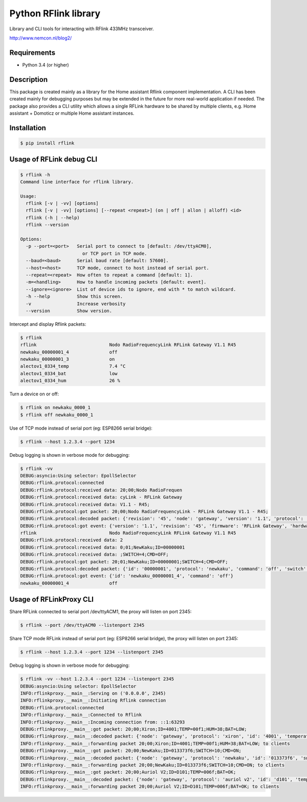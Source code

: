 Python RFlink library
=====================

.. image:: https://travis-ci.org/aequitas/python-rflink.svg?branch=master
    :target: https://travis-ci.org/aequitas/python-rflink

.. image:: https://img.shields.io/pypi/v/rflink.svg
    :target: https://pypi.python.org/pypi/rflink

.. image:: https://img.shields.io/pypi/pyversions/rflink.svg
    :target: https://pypi.python.org/pypi/rflink

.. image:: https://img.shields.io/codeclimate/github/aequitas/python-rflink.svg
    :target: https://codeclimate.com/github/aequitas/python-rflink/code

.. image:: https://img.shields.io/codeclimate/coverage/github/aequitas/python-rflink.svg
    :target: https://codeclimate.com/github/aequitas/python-rflink/coverage

.. image:: https://img.shields.io/requires/github/aequitas/python-rflink.svg
    :target: https://requires.io/github/aequitas/python-rflink/requirements/

Library and CLI tools for interacting with RFlink 433MHz transceiver.

http://www.nemcon.nl/blog2/

Requirements
------------

- Python 3.4 (or higher)

Description
-----------

This package is created mainly as a library for the Home assistant Rflink component implementation. A CLI has been created mainly for debugging purposes but may be extended in the future for more real-world application if needed.
The package also provides a CLI utility which allows a single RFLink hardware to be shared by multiple clients, e.g. Home assistant + Domoticz or multiple Home assistant instances.

Installation
------------

.. code-block:: bash

    $ pip install rflink

Usage of RFLink debug CLI
-------------------------

.. code-block:: bash

    $ rflink -h
    Command line interface for rflink library.

    Usage:
      rflink [-v | -vv] [options]
      rflink [-v | -vv] [options] [--repeat <repeat>] (on | off | allon | alloff) <id>
      rflink (-h | --help)
      rflink --version

    Options:
      -p --port=<port>   Serial port to connect to [default: /dev/ttyACM0],
                           or TCP port in TCP mode.
      --baud=<baud>      Serial baud rate [default: 57600].
      --host=<host>      TCP mode, connect to host instead of serial port.
      --repeat=<repeat>  How often to repeat a command [default: 1].
      -m=<handling>      How to handle incoming packets [default: event].
      --ignore=<ignore>  List of device ids to ignore, end with * to match wildcard.
      -h --help          Show this screen.
      -v                 Increase verbosity
      --version          Show version.

Intercept and display Rflink packets:

.. code-block:: bash

    $ rflink
    rflink                           Nodo RadioFrequencyLink RFLink Gateway V1.1 R45
    newkaku_00000001_4               off
    newkaku_00000001_3               on
    alectov1_0334_temp               7.4 °C
    alectov1_0334_bat                low
    alectov1_0334_hum                26 %

Turn a device on or off:

.. code-block:: bash

    $ rflink on newkaku_0000_1
    $ rflink off newkaku_0000_1

Use of TCP mode instead of serial port (eg: ESP8266 serial bridge):

.. code-block:: bash

    $ rflink --host 1.2.3.4 --port 1234

Debug logging is shown in verbose mode for debugging:

.. code-block:: bash

    $ rflink -vv
    DEBUG:asyncio:Using selector: EpollSelector
    DEBUG:rflink.protocol:connected
    DEBUG:rflink.protocol:received data: 20;00;Nodo RadioFrequen
    DEBUG:rflink.protocol:received data: cyLink - RFLink Gateway
    DEBUG:rflink.protocol:received data: V1.1 - R45;
    DEBUG:rflink.protocol:got packet: 20;00;Nodo RadioFrequencyLink - RFLink Gateway V1.1 - R45;
    DEBUG:rflink.protocol:decoded packet: {'revision': '45', 'node': 'gateway', 'version': '1.1', 'protocol': 'unknown', 'firmware': 'RFLink Gateway', 'hardware': 'Nodo RadioFrequencyLink'}
    DEBUG:rflink.protocol:got event: {'version': '1.1', 'revision': '45', 'firmware': 'RFLink Gateway', 'hardware': 'Nodo RadioFrequencyLink', 'id': 'rflink'}
    rflink                           Nodo RadioFrequencyLink RFLink Gateway V1.1 R45
    DEBUG:rflink.protocol:received data: 2
    DEBUG:rflink.protocol:received data: 0;01;NewKaku;ID=00000001
    DEBUG:rflink.protocol:received data: ;SWITCH=4;CMD=OFF;
    DEBUG:rflink.protocol:got packet: 20;01;NewKaku;ID=00000001;SWITCH=4;CMD=OFF;
    DEBUG:rflink.protocol:decoded packet: {'id': '00000001', 'protocol': 'newkaku', 'command': 'off', 'switch': '4', 'node': 'gateway'}
    DEBUG:rflink.protocol:got event: {'id': 'newkaku_00000001_4', 'command': 'off'}
    newkaku_00000001_4               off

Usage of RFLinkProxy CLI
------------------------

.. code-block:: bash
    $ rflinkproxy -h
    Command line interface for rflink proxy.

    Usage:
      rflinkproxy [-v | -vv] [options]
      rflinkproxy (-h | --help)
      rflinkproxy --version

    Options:
      --listenport=<port>  Port to listen on
      --port=<port>        Serial port to connect to [default: /dev/ttyACM0],
                             or TCP port in TCP mode.
      --baud=<baud>        Serial baud rate [default: 57600].
      --host=<host>        TCP mode, connect to host instead of serial port.
      --repeat=<repeat>    How often to repeat a command [default: 1].
      -h --help            Show this screen.
      -v                   Increase verbosity
      --version            Show version.

Share RFLink connected to serial port /dev/ttyACM1,
the proxy will listen on port 2345:

.. code-block:: bash

    $ rflink --port /dev/ttyACM0 --listenport 2345

Share TCP mode RFLink instead of serial port (eg: ESP8266 serial bridge),
the proxy will listen on port 2345:

.. code-block:: bash

    $ rflink --host 1.2.3.4 --port 1234 --listenport 2345

Debug logging is shown in verbose mode for debugging:

.. code-block:: bash

    $ rflink -vv --host 1.2.3.4 --port 1234 --listenport 2345
    DEBUG:asyncio:Using selector: EpollSelector
    INFO:rflinkproxy.__main__:Serving on ('0.0.0.0', 2345)
    INFO:rflinkproxy.__main__:Initiating Rflink connection
    DEBUG:rflink.protocol:connected
    INFO:rflinkproxy.__main__:Connected to Rflink
    INFO:rflinkproxy.__main__:Incoming connection from: ::1:63293
    DEBUG:rflinkproxy.__main__:got packet: 20;00;Xiron;ID=4001;TEMP=00f1;HUM=38;BAT=LOW;
    DEBUG:rflinkproxy.__main__:decoded packet: {'node': 'gateway', 'protocol': 'xiron', 'id': '4001', 'temperature': 24.1, 'temperature_unit': '°C', 'humidity': 38, 'humidity_unit': '%', 'battery': 'low'}
    INFO:rflinkproxy.__main__:forwarding packet 20;00;Xiron;ID=4001;TEMP=00f1;HUM=38;BAT=LOW; to clients
    DEBUG:rflinkproxy.__main__:got packet: 20;00;NewKaku;ID=013373f6;SWITCH=10;CMD=ON;
    DEBUG:rflinkproxy.__main__:decoded packet: {'node': 'gateway', 'protocol': 'newkaku', 'id': '013373f6', 'switch': '10', 'command': 'on'}
    INFO:rflinkproxy.__main__:forwarding packet 20;00;NewKaku;ID=013373f6;SWITCH=10;CMD=ON; to clients
    DEBUG:rflinkproxy.__main__:got packet: 20;00;Auriol V2;ID=D101;TEMP=006f;BAT=OK;
    DEBUG:rflinkproxy.__main__:decoded packet: {'node': 'gateway', 'protocol': 'auriol v2', 'id': 'd101', 'temperature': 11.1, 'temperature_unit': '°C', 'battery': 'ok'}
    INFO:rflinkproxy.__main__:forwarding packet 20;00;Auriol V2;ID=D101;TEMP=006f;BAT=OK; to clients
